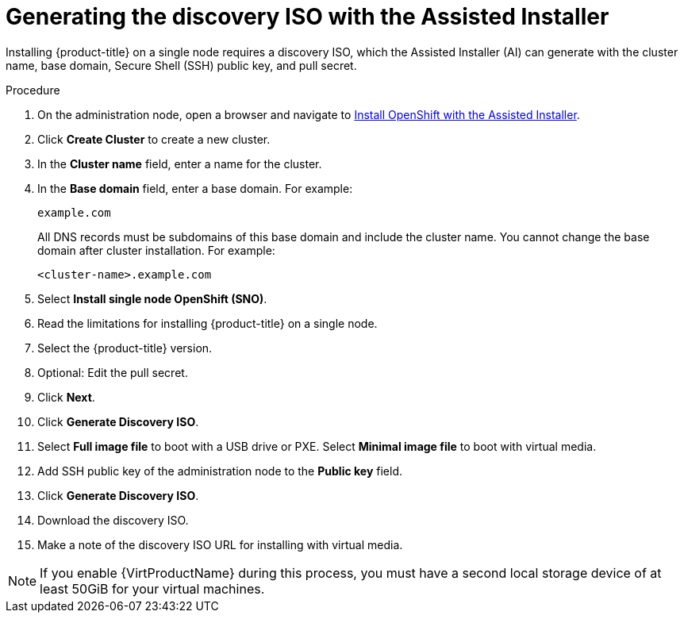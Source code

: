 // This is included in the following assemblies:
//
// installing_sno/install-sno-installing-sno.adoc

:_content-type: PROCEDURE
[id="install-sno-generating-the-discovery-iso-with-the-assisted-installer_{context}"]
= Generating the discovery ISO with the Assisted Installer

Installing {product-title} on a single node requires a discovery ISO, which the Assisted Installer (AI) can generate with the cluster name, base domain, Secure Shell (SSH) public key, and pull secret.

.Procedure

. On the administration node, open a browser and navigate to link:https://console.redhat.com/openshift/assisted-installer/clusters[Install OpenShift with the Assisted Installer].

. Click *Create Cluster* to create a new cluster.

. In the *Cluster name* field, enter a name for the cluster.

. In the *Base domain* field, enter a base domain. For example:
+
----
example.com
----
+
All DNS records must be subdomains of this base domain and include the cluster name. You cannot change the base domain after cluster installation. For example:
+
----
<cluster-name>.example.com
----

. Select *Install single node OpenShift (SNO)*.

. Read the limitations for installing {product-title} on a single node.

. Select the {product-title} version.

. Optional: Edit the pull secret.

. Click *Next*.

. Click *Generate Discovery ISO*.

. Select *Full image file* to boot with a USB drive or PXE. Select *Minimal image file* to boot with virtual media.

. Add SSH public key of the administration node to the *Public key* field.

. Click *Generate Discovery ISO*.

. Download the discovery ISO.

. Make a note of the discovery ISO URL for installing with virtual media.

[NOTE]
=====
If you enable {VirtProductName} during this process, you must have a second local storage device of at least 50GiB for your virtual machines.
=====
